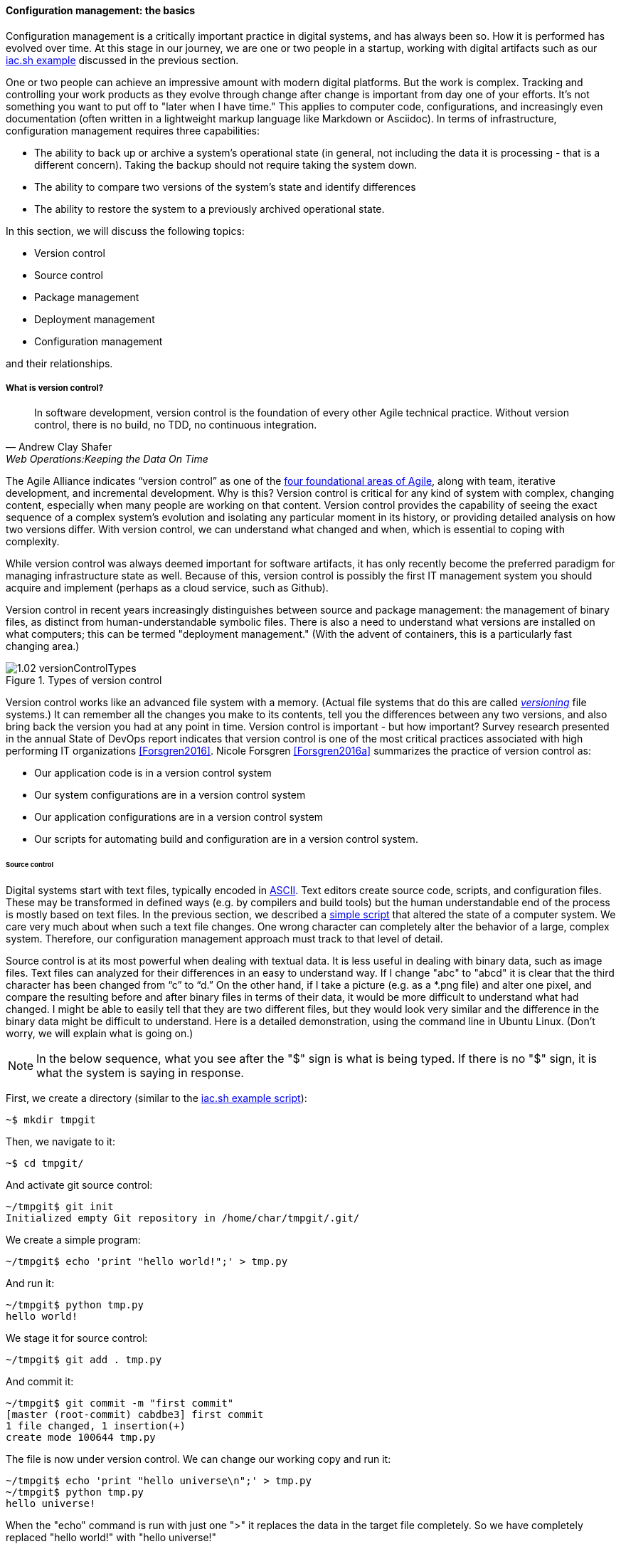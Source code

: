 anchor:version-control[]

==== Configuration management: the basics
Configuration management is a critically important practice in digital systems, and has always been so. How it is performed has evolved over time. At this stage in our journey, we are one or two people in a startup, working with digital artifacts such as our xref:infra-code-example[iac.sh example] discussed in the previous section.

One or two people can achieve an impressive amount with modern digital platforms. But the work is complex. Tracking and controlling your work products as they evolve through change after change is important from day one of your efforts. It's not something you want to put off to "later when I have time." This applies to computer code, configurations, and increasingly even documentation (often written in a lightweight markup language like Markdown or Asciidoc). In terms of infrastructure, configuration management requires three capabilities:

* The ability to back up or archive a system's operational state (in general, not including the data it is processing - that is a different concern). Taking the backup should not require taking the system down.
* The ability to compare two versions of the system's state and identify differences
* The ability to restore the system to a previously archived operational state.

In this section, we will discuss the following topics:

* Version control
* Source control
* Package management
* Deployment management
* Configuration management

and their relationships.

===== What is version control?

[quote, Andrew Clay Shafer, Web Operations:Keeping the Data On Time]
In software development, version control is the foundation of every other Agile technical practice. Without version control, there is no build, no TDD, no continuous integration.

The Agile Alliance indicates “version control” as one of the http://guide.agilealliance.org/subway.html[four foundational areas of Agile], along with team, iterative development, and incremental development. Why is this? Version control is critical for any kind of system with complex, changing content, especially when many people are working on that content. Version control provides the capability of seeing the exact sequence of a complex system's evolution and isolating any particular moment in its history, or providing detailed analysis on how two versions differ. With version control, we can understand what changed and when, which is essential to coping with complexity.

While version control was always deemed important for software artifacts, it has only recently become the preferred paradigm for managing infrastructure state as well.  Because of this, version control is possibly the first IT management system you should acquire and implement (perhaps as a cloud service, such as Github).

Version control in recent years increasingly distinguishes between source and package management: the management of binary files, as distinct from human-understandable symbolic files. There is also a need to understand what versions are installed on what computers; this can be termed "deployment management." (With the advent of containers, this is a particularly fast changing area.)

.Types of version control
image::images/1.02-versionControlTypes.png[]

Version control works like an advanced file system with a memory. (Actual file systems that do this are called https://en.wikipedia.org/wiki/Versioning_file_system[_versioning_] file systems.) It can remember all the changes you make to its contents, tell you the differences between any two versions, and also bring back the version you had at any point in time. Version control is important - but how important? Survey research presented in the annual State of DevOps report indicates that version control is one of the most critical practices associated with high performing IT organizations <<Forsgren2016>>. Nicole Forsgren <<Forsgren2016a>>  summarizes the practice of version control as:

* Our application code is in a version control system
* Our system configurations are in a version control system
* Our application configurations are in a version control system
* Our scripts for automating build and configuration are in a version control system.

====== Source control

Digital systems start with text files, typically encoded in https://en.wikipedia.org/wiki/ASCII[ASCII]. Text editors create source code, scripts, and configuration files. These may be transformed in defined ways (e.g. by compilers and build tools) but the human understandable end of the process is mostly based on text files. In the previous section, we described a xref:infra-code-example[simple script] that altered the state of a computer system. We care very much about when such a text file changes. One wrong character can completely alter the behavior of a large, complex system. Therefore, our configuration management approach must track to that level of detail.

Source control is at its most powerful when dealing with textual data. It is less useful in dealing with  binary data, such as image files. Text files can analyzed for their differences in an easy to understand way. If I change "abc" to "abcd" it is clear that the third character has been changed from “c” to “d.” On the other hand, if I take a picture (e.g. as a *.png file) and alter one pixel, and compare the resulting before and after binary files in terms of their data, it would be more difficult to understand what had changed. I might be able to easily tell that they are two different files, but they would look very similar and the difference in the binary data might be difficult to understand. Here is a detailed demonstration, using the command line in Ubuntu Linux. (Don't worry, we will explain what is going on.)

NOTE: In the below sequence, what you see after the "$" sign is what is being typed. If there is no "$" sign, it is what the system is saying in response.

First, we create a directory (similar to the xref:infra-code-example[iac.sh example script]):

 ~$ mkdir tmpgit

Then, we navigate to it:

 ~$ cd tmpgit/

And activate git source control:

 ~/tmpgit$ git init
 Initialized empty Git repository in /home/char/tmpgit/.git/

We create a simple program:

 ~/tmpgit$ echo 'print "hello world!";' > tmp.py

And run it:

 ~/tmpgit$ python tmp.py
 hello world!

We stage it for source control:

 ~/tmpgit$ git add . tmp.py

And commit it:

 ~/tmpgit$ git commit -m "first commit"
 [master (root-commit) cabdbe3] first commit
 1 file changed, 1 insertion(+)
 create mode 100644 tmp.py

The file is now under version control. We can change our working copy and run it:

 ~/tmpgit$ echo 'print "hello universe\n";' > tmp.py
 ~/tmpgit$ python tmp.py
 hello universe!

When the "echo" command is run with just one ">" it replaces the data in the target file completely. So we have completely replaced "hello world!" with "hello universe!"

And - *most critically* - we can see what we have changed!
....
~/tmpgit$ git diff
diff --git a/tmp.py b/tmp.py
index 0ecbd83..a203522 100644
--- a/tmp.py
+++ b/tmp.py
@@ -1 +1 @@
-print "hello world!";
+print "hello universe!";
....

Notice the "-" (minus) sign before 'print "hello world!";' -- that means it has been deleted. The "+" (plus) sign before 'print "hello universe!";' means that line has been added.

We can restore the original file (note that this eradicates the working change we made!)

 char@elsa:~/tmpgit$ git checkout .
 char@elsa:~/tmpgit$ python tmp.py
 hello world!

If you have access to a Linux computer, try it! (It should also work on recent Macs as presented here.)

In comparison, the following are two 10x10 gray-scale bitmap images being edited in the https://www.gimp.org/[Gimp image editor]. They are about as simple as you can get. Notice that they are slightly different:

.Bitmap images
image::images/1.02-bothPixels.png[grid]

If we save these in the *.png format, we can see they are different sizes (242 k vs 239k). But if we open them in a binary editor it is very difficult to understand how they differ:

.First image binary data
image::images/1.02-pixelHex1.png[data]

.Second image binary data
image::images/1.02-pixelHex2.png[data]

Even if we analyzed the differences, we would need to know much about the .png format in order to understand how the two images differ. We can still track both versions these files, of course, with the proper version control. But again, binary data is not ideal for source control tools like git.

====== The "commit" concept

Although implementation details may differ, all version control systems have some concept of “commit.” As stated in _Version Control with Git_ <<Loeliger2009>>:

_In Git, a commit is used to record changes to a repository… Every Git commit represents a single, *atomic* changeset with respect to the previous state. Regardless of the number of directories, files, lines, or bytes that change with a commit… either all changes apply or none do._ [emphasis added]

NOTE: *Why "atomic"? The word atomic derives from the ancient Latin language, and means "indivisible." An atomic set of changes is either entirely applied, or entirely rejected. Atomicity is an important concept in computing, and transaction processing in particular. If our user tries to move money from her savings to her checking account, two operations are required: (1) reduce savings and (2) increase checking. Either both need to succeed, or both need to fail. That is the classic definition of an "atomic" transaction. Version control commits should be atomic.

The concept of a version or source control https://en.wikipedia.org/wiki/Commit_(data_management)[“commit”] is a rich foundation for IT management and governance. It both represents the state of the computing system as well as providing evidence of the human activity affecting it. As we will see in Chapter 3, the “commit” identifier is directly referenced by build activity, which in turn is referenced by the release activity, which is typically visible across the IT value chain.

Also, the concept of an atomic “commit” is essential to the concept of a “branch” - the creation of an experimental version, completely separate from the main version, so that various alterations can be tried without compromising the overall system stability. Starting at the point of a “commit,” the branched version also becomes evidence of human activity around a potential future for the system. In some environments, the branch is automatically created with the assignment of a requirement or story - again, more on this to come in chapter 3. In other environments, the very concept of branching is avoided.

anchor:package-mgmt[]

===== Package management

[quote, Puppet Labs 2015 State of DevOps report]
Implement version control for all production artifacts.

In some organizations, it was once common for compiled binaries to be stored in the same repositories as source code. However, this is no longer considered a best practice. Source and package management are now viewed as two separate things.  Source repositories should be reserved for text-based artifacts whose differences can be made visible in a human-understandable way. Package repositories in contrast are for binary artifacts that can be deployed.

Package repositories also can serve as a proxy to the external world of downloadable software. That is, they are a cache, an intermediate store of the software provided by various "upstream" sources. For example, developers may be told to download the approved Ruby on Rails version from the local package repository, rather than going to the getting the latest version, which may not be suitable for the environment.

Package repositories are also used to enable collaboration between teams working on large systems. Teams can check in their built components into the package repository for other teams to download. This is more efficient than everyone  always building all parts of the application from the source repository.

The boundary between source and package is not hard and fast, however. One does see binary files in source repositories, such as images used in an application. Also, when interpreted languages (such as Javascript) are "packaged," they still appear in the package as text files, perhaps compressed or otherwise incorporated into some larger containing structure.

anchor:deployment-mgmt[]

===== Deployment management

Version control is an important part of the overall concept of configuration management. But configuration management also covers the matter of how artifacts under version control are combined with other IT resources (such as virtual machines) to deliver services. The following illustration is one way to think about the relationships:

.Configuration management and its components
image::images/1.02-configMgmt.png[]

====== Deployment basics

Resources in version control in general are not yet active in any value-adding sense. In order for them to deliver experiences, they must be combined with computing resources: servers (physical or virtual), storage, nettworking, and the rest, whether owned by the organization or leased as xref:Cloud[Cloud services]. The process of doing so is called deployment. Version control manages the state of the artifacts; deployment management (as another configuration management practice) manages the *combination of those artifacts with the needed resources for value delivery*.

anchor:policy-config[]

====== Imperative and Declarative

Before we turned to source control, we looked at a xref:infra-code-example[simple script] that changed the configuration of a computer. It did so in an _imperative_ fashion. Imperative and declarative are two important terms from computer science.

.A simple example of “declarative” vs “imperative”
****
*Declarative:* "Our refrigerator should always have a gallon of milk in it.”

*Imperative:* “Go out the door, take a right, take a left, go into the building with a big ‘SA’ on it, go in to the last aisle, take a left, go to the third case and take the first container on the fourth shelf from the bottom. Give money to the cashier and bring the container back home.”
****

In an imperative approach, we tell the computer specifically how we want to accomplish a task, e.g.:

. Create a directory
. Create some files
. Create another directory
. Create more files

And so on. Many traditional programming languages take an imperative approach. A script such as xref:infra-code-example[iac.sh example] is executed line by line, i.e., it is imperative. In configuring infrastructure, scripting is in general considered “imperative," but state of the art infrastructure automation frameworks are built using a “declarative,” policy-based approach, in which the object is to define the desired end state of the resource, not the steps needed to get there.  With such an approach, instead of defining a set of steps, we simply define the proper configuration as a target, saying (in essence) that "this computer should always have a directory structure thus; do what you need to do to make it so and keep it this way":

....
.
├── bar
│   ├── a
│   ├── b
│   └── c
└── foo
    ├── x
    ├── y
    └── z
....

More practically, declarative approaches are used to ensure that the proper versions of software are always present on a system, and that configurations such as Internet ports and security settings do not vary from the intended specification.

This is a complex topic and there are advantages and disadvantages to each approach. (See "When and Where Order Matters" by Mark Burgess for an advanced discussion <<Burgess2016>>.) But policy-based approaches seem to have the upper hand for now.
